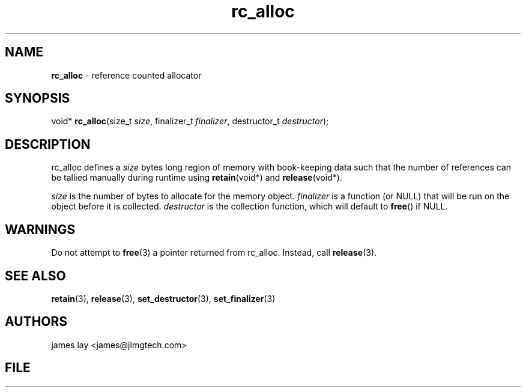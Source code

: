 .\" Extracted by src2man from ../src/lib/refc.c
.\" Text automatically generated by txt2man
.TH rc_alloc 3 "11 March 2021" "librefc" ""
.SH NAME
\fBrc_alloc \fP- reference counted allocator
.SH SYNOPSIS
.nf
.fam C
void* \fBrc_alloc\fP(size_t \fIsize\fP, finalizer_t \fIfinalizer\fP, destructor_t \fIdestructor\fP);
.fam T
.fi
.fam T
.fi
.SH DESCRIPTION
rc_alloc defines a \fIsize\fP bytes long region of memory with book-keeping data
such that the number of references can be tallied manually during runtime
using \fBretain\fP(void*) and \fBrelease\fP(void*).
.PP
\fIsize\fP is the number of bytes to allocate for the memory object. \fIfinalizer\fP is
a function (or NULL) that will be run on the object before it is collected.
\fIdestructor\fP is the collection function, which will default to \fBfree\fP() if NULL.
.SH WARNINGS
Do not attempt to \fBfree\fP(3) a pointer returned from rc_alloc. Instead, call
\fBrelease\fP(3).
.SH SEE ALSO
\fBretain\fP(3), \fBrelease\fP(3), \fBset_destructor\fP(3), \fBset_finalizer\fP(3) 
.SH AUTHORS
james lay <james@jlmgtech.com>
.SH FILE
../src/lib/refc.c
